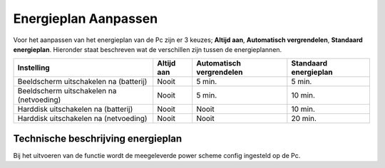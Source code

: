 Energieplan Aanpassen
=====================

Voor het aanpassen van het energieplan van de Pc zijn er 3 keuzes; **Altijd aan**, **Automatisch vergrendelen**, **Standaard energieplan**. Hieronder staat beschreven wat de verschillen zijn tussen de energieplannen.

+------------------------------------------+------------+--------------------------+-----------------------+
| Instelling                               | Altijd aan | Automatisch              | Standaard             |
|                                          |            | vergrendelen             | energieplan           |
+==========================================+============+==========================+=======================+
| Beeldscherm uitschakelen na (batterij)   | Nooit      | 5 min.                   | 5 min.                |
+------------------------------------------+------------+--------------------------+-----------------------+
| Beeldscherm uitschakelen na (netvoeding) | Nooit      | 5 min.                   | 10 min.               |
+------------------------------------------+------------+--------------------------+-----------------------+
| Harddisk uitschakelen na (batterij)      | Nooit      | Nooit                    | 10 min.               |
+------------------------------------------+------------+--------------------------+-----------------------+
| Harddisk uitschakelen na (netvoeding)    | Nooit      | Nooit                    | 20 min.               |
+------------------------------------------+------------+--------------------------+-----------------------+


Technische beschrijving energieplan
-----------------------------------

Bij het uitvoeren van de functie wordt de meegeleverde power scheme config ingesteld op de Pc.